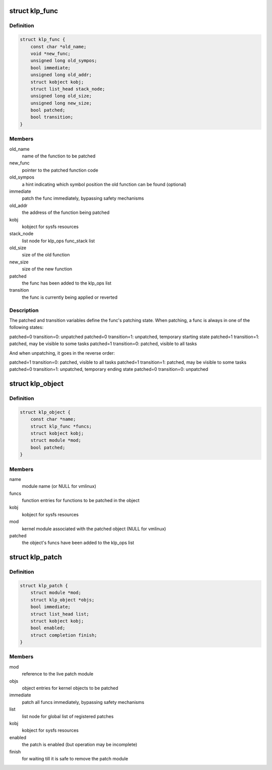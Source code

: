 .. -*- coding: utf-8; mode: rst -*-
.. src-file: include/linux/livepatch.h

.. _`klp_func`:

struct klp_func
===============

.. c:type:: struct klp_func

    function structure for live patching

.. _`klp_func.definition`:

Definition
----------

.. code-block:: c

    struct klp_func {
        const char *old_name;
        void *new_func;
        unsigned long old_sympos;
        bool immediate;
        unsigned long old_addr;
        struct kobject kobj;
        struct list_head stack_node;
        unsigned long old_size;
        unsigned long new_size;
        bool patched;
        bool transition;
    }

.. _`klp_func.members`:

Members
-------

old_name
    name of the function to be patched

new_func
    pointer to the patched function code

old_sympos
    a hint indicating which symbol position the old function
    can be found (optional)

immediate
    patch the func immediately, bypassing safety mechanisms

old_addr
    the address of the function being patched

kobj
    kobject for sysfs resources

stack_node
    list node for klp_ops func_stack list

old_size
    size of the old function

new_size
    size of the new function

patched
    the func has been added to the klp_ops list

transition
    the func is currently being applied or reverted

.. _`klp_func.description`:

Description
-----------

The patched and transition variables define the func's patching state.  When
patching, a func is always in one of the following states:

patched=0 transition=0: unpatched
patched=0 transition=1: unpatched, temporary starting state
patched=1 transition=1: patched, may be visible to some tasks
patched=1 transition=0: patched, visible to all tasks

And when unpatching, it goes in the reverse order:

patched=1 transition=0: patched, visible to all tasks
patched=1 transition=1: patched, may be visible to some tasks
patched=0 transition=1: unpatched, temporary ending state
patched=0 transition=0: unpatched

.. _`klp_object`:

struct klp_object
=================

.. c:type:: struct klp_object

    kernel object structure for live patching

.. _`klp_object.definition`:

Definition
----------

.. code-block:: c

    struct klp_object {
        const char *name;
        struct klp_func *funcs;
        struct kobject kobj;
        struct module *mod;
        bool patched;
    }

.. _`klp_object.members`:

Members
-------

name
    module name (or NULL for vmlinux)

funcs
    function entries for functions to be patched in the object

kobj
    kobject for sysfs resources

mod
    kernel module associated with the patched object
    (NULL for vmlinux)

patched
    the object's funcs have been added to the klp_ops list

.. _`klp_patch`:

struct klp_patch
================

.. c:type:: struct klp_patch

    patch structure for live patching

.. _`klp_patch.definition`:

Definition
----------

.. code-block:: c

    struct klp_patch {
        struct module *mod;
        struct klp_object *objs;
        bool immediate;
        struct list_head list;
        struct kobject kobj;
        bool enabled;
        struct completion finish;
    }

.. _`klp_patch.members`:

Members
-------

mod
    reference to the live patch module

objs
    object entries for kernel objects to be patched

immediate
    patch all funcs immediately, bypassing safety mechanisms

list
    list node for global list of registered patches

kobj
    kobject for sysfs resources

enabled
    the patch is enabled (but operation may be incomplete)

finish
    for waiting till it is safe to remove the patch module

.. This file was automatic generated / don't edit.

